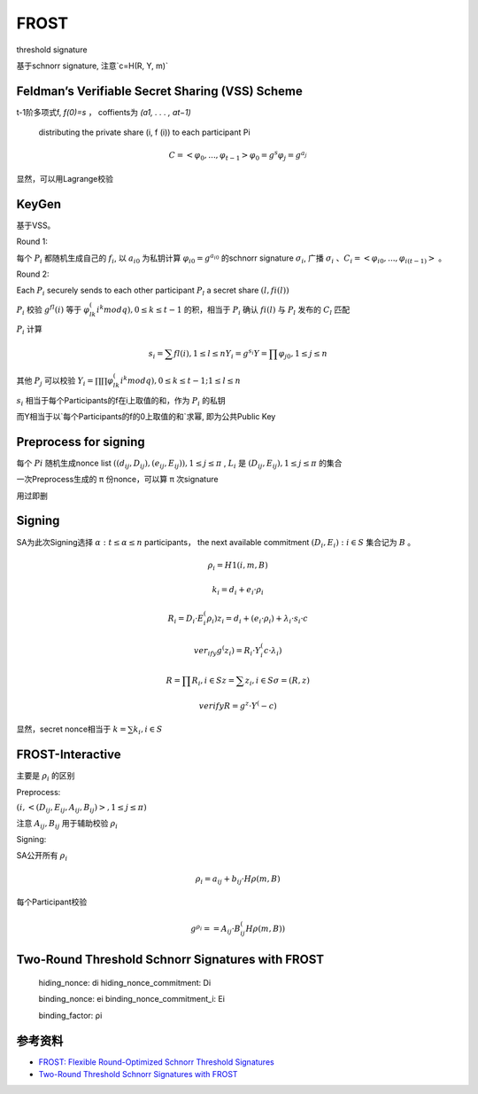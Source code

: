 FROST
##########


threshold signature 

基于schnorr signature, 注意`c=H(R, Y, m)`

Feldman’s Verifiable Secret Sharing (VSS) Scheme
====================================================

t-1阶多项式f, `f(0)=s` ， coffients为 `(a1, . . . , at−1)` 

    distributing the private share (i, f (i)) to each participant Pi

.. math::

    C = <φ_0, ... , φ_{t−1}>
    φ_0 = g^s
    φ_j = g^{a_j}


显然，可以用Lagrange校验

KeyGen
========

基于VSS。

Round 1: 

每个 :math:`P_i` 都随机生成自己的 :math:`f_i`, 以 :math:`a_{i0}` 为私钥计算 :math:`φ_{i0}=g^{a_{i0}}` 的schnorr signature :math:`σ_i`, 广播 :math:`σ_i` 、:math:`C_i = < φ_{i0}, ... , φ_{i(t−1)} >` 。

Round 2: 

Each :math:`P_i` securely sends to each other participant :math:`P_l`  a secret share :math:`(l, fi(l))`

:math:`P_i` 校验 :math:`g^fl(i)` 等于 :math:`φ_{lk}^(i^k mod q), 0 ≤ k ≤ t-1` 的积，相当于 :math:`P_i` 确认 :math:`fi(l)` 与 :math:`P_l` 发布的 :math:`C_l` 匹配

:math:`P_i` 计算

.. math::

    s_i = ∑ fl(i), 1 ≤ l ≤ n
    Y_i = g^{s_i}
    Y = ∏ φ_{j0}, 1 ≤ j ≤ n


其他 :math:`P_j` 可以校验 :math:`Y_i = ∏ ∏ φ_{lk}^(i^k mod q), 0 ≤ k ≤ t-1; 1 ≤ l ≤ n`

:math:`s_i` 相当于每个Participants的f在i上取值的和，作为 :math:`P_i` 的私钥

而Y相当于以`每个Participants的f的0上取值的和`求幂, 即为公共Public Key

Preprocess for signing
==========================

每个 :math:`Pi` 随机生成nonce list :math:`((d_{ij} , D_{ij}), (e_{ij} , E_{ij})), 1 ≤ j ≤ π` , :math:`L_i` 是 :math:`(D_{ij}, E_{ij}), 1 ≤ j ≤ π` 的集合

一次Preprocess生成的 π 份nonce，可以算 π 次signature

用过即删


Signing
=============

SA为此次Signing选择 :math:`α : t ≤ α ≤ n` participants， the next available commitment :math:`(D_i, E_i) : i ∈ S` 集合记为 :math:`B` 。

.. math::

    ρ_i = H1(i, m, B)

    k_i = d_i + e_i · ρ_i

    R_i = D_i · E_i^(ρ_i)
    z_i = d_i + (e_i · ρ_i) + λ_i · s_i · c

    ver_ify g^(z_i) = R_i · Y_i^(c·λ_i)

    R = ∏ R_i, i∈S 
    z = ∑ z_i, i∈S 
    σ = (R, z)

    verify R = g^z · Y^(-c)


显然，secret nonce相当于 :math:`k = ∑ k_i , i ∈ S`

FROST-Interactive
==================

主要是 :math:`ρ_i`   的区别

Preprocess:

:math:`(i, <(D_{ij} , E_{ij} , A_{ij} , B_{ij} )>, 1 ≤ j ≤  π)`

注意 :math:`A_{ij}, B_{ij}` 用于辅助校验 :math:`ρ_i`

Signing: 

SA公开所有 :math:`ρ_i`

.. math::

    ρ_i = a_{ij} + b_{ij} · Hρ(m, B)

每个Participant校验

.. math::

    g^{ρ_i} = = A_{ij} · B_{ij}^(Hρ(m,B))


Two-Round Threshold Schnorr Signatures with FROST
======================================================



    hiding_nonce: di
    hiding_nonce_commitment: Di

    binding_nonce: ei
    binding_nonce_commitment_i: Ei

    binding_factor: ρi



参考资料
==============

- `FROST: Flexible Round-Optimized Schnorr Threshold Signatures <https://eprint.iacr.org/2020/852.pdf>`_

- `Two-Round Threshold Schnorr Signatures with FROST <https://datatracker.ietf.org/doc/draft-irtf-cfrg-frost/>`_
